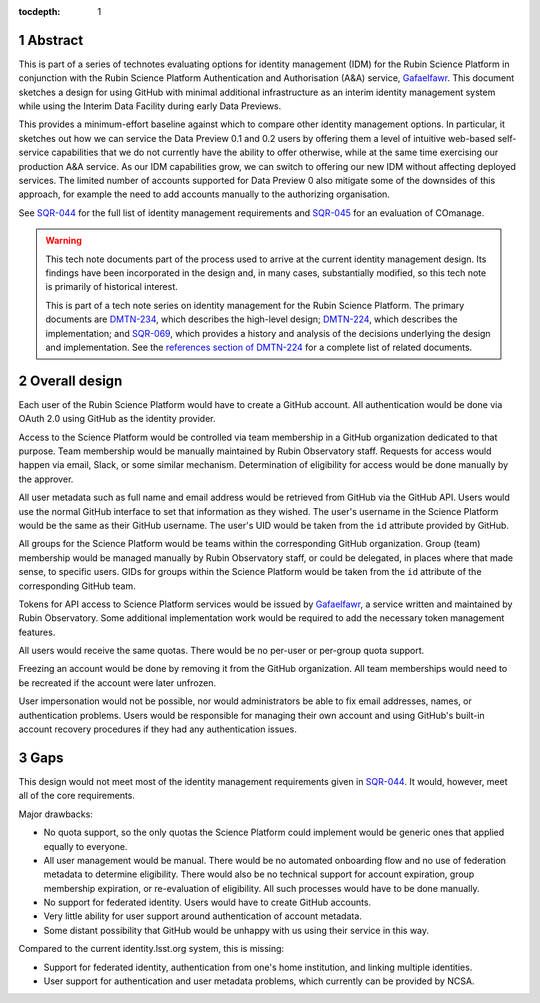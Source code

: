 :tocdepth: 1

.. sectnum::

Abstract
========

This is part of a series of technotes evaluating options for identity management (IDM) for the Rubin Science Platform in conjunction with the Rubin Science Platform Authentication and Authorisation (A&A) service, `Gafaelfawr`_.
This document sketches a design for using GitHub with minimal additional infrastructure as an interim identity management system while using the Interim Data Facility during early Data Previews.

This provides a minimum-effort baseline against which to compare other identity management options.
In particular, it sketches out how we can service the Data Preview 0.1 and 0.2 users by offering them a level of intuitive web-based self-service capabilities that we do not currently have the ability to offer otherwise, while at the same time exercising our production A&A service.
As our IDM capabilities grow, we can switch to offering our new IDM without affecting deployed services.
The limited number of accounts supported for Data Preview 0 also mitigate some of the downsides of this approach, for example the need to add accounts manually to the authorizing organisation.

See `SQR-044`_ for the full list of identity management requirements and `SQR-045`_ for an evaluation of COmanage.

.. warning::

   This tech note documents part of the process used to arrive at the current identity management design.
   Its findings have been incorporated in the design and, in many cases, substantially modified, so this tech note is primarily of historical interest.

   This is part of a tech note series on identity management for the Rubin Science Platform.
   The primary documents are DMTN-234_, which describes the high-level design; DMTN-224_, which describes the implementation; and SQR-069_, which provides a history and analysis of the decisions underlying the design and implementation.
   See the `references section of DMTN-224 <https://dmtn-224.lsst.io/#references>`__ for a complete list of related documents.

.. _DMTN-234: https://dmtn-234.lsst.io/
.. _DMTN-224: https://dmtn-224.lsst.io/
.. _SQR-044: https://sqr-044.lsst.io/
.. _SQR-045: https://sqr-045.lsst.io/
.. _SQR-069: https://sqr-069.lsst.io/
.. _Gafaelfawr: https://gafaelfawr.lsst.io/

Overall design
==============

Each user of the Rubin Science Platform would have to create a GitHub account.
All authentication would be done via OAuth 2.0 using GitHub as the identity provider.

Access to the Science Platform would be controlled via team membership in a GitHub organization dedicated to that purpose.
Team membership would be manually maintained by Rubin Observatory staff.
Requests for access would happen via email, Slack, or some similar mechanism.
Determination of eligibility for access would be done manually by the approver.

All user metadata such as full name and email address would be retrieved from GitHub via the GitHub API.
Users would use the normal GitHub interface to set that information as they wished.
The user's username in the Science Platform would be the same as their GitHub username.
The user's UID would be taken from the ``id`` attribute provided by GitHub.

All groups for the Science Platform would be teams within the corresponding GitHub organization.
Group (team) membership would be managed manually by Rubin Observatory staff, or could be delegated, in places where that made sense, to specific users.
GIDs for groups within the Science Platform would be taken from the ``id`` attribute of the corresponding GitHub team.

Tokens for API access to Science Platform services would be issued by `Gafaelfawr`_, a service written and maintained by Rubin Observatory.
Some additional implementation work would be required to add the necessary token management features.

All users would receive the same quotas.
There would be no per-user or per-group quota support.

Freezing an account would be done by removing it from the GitHub organization.
All team memberships would need to be recreated if the account were later unfrozen.

User impersonation would not be possible, nor would administrators be able to fix email addresses, names, or authentication problems.
Users would be responsible for managing their own account and using GitHub's built-in account recovery procedures if they had any authentication issues.

Gaps
====

This design would not meet most of the identity management requirements given in `SQR-044`_.
It would, however, meet all of the core requirements.

Major drawbacks:

- No quota support, so the only quotas the Science Platform could implement would be generic ones that applied equally to everyone.
- All user management would be manual.
  There would be no automated onboarding flow and no use of federation metadata to determine eligibility.
  There would also be no technical support for account expiration, group membership expiration, or re-evaluation of eligibility.
  All such processes would have to be done manually.
- No support for federated identity.
  Users would have to create GitHub accounts.
- Very little ability for user support around authentication of account metadata.
- Some distant possibility that GitHub would be unhappy with us using their service in this way.

Compared to the current identity.lsst.org system, this is missing:

- Support for federated identity, authentication from one's home institution, and linking multiple identities.
- User support for authentication and user metadata problems, which currently can be provided by NCSA.
